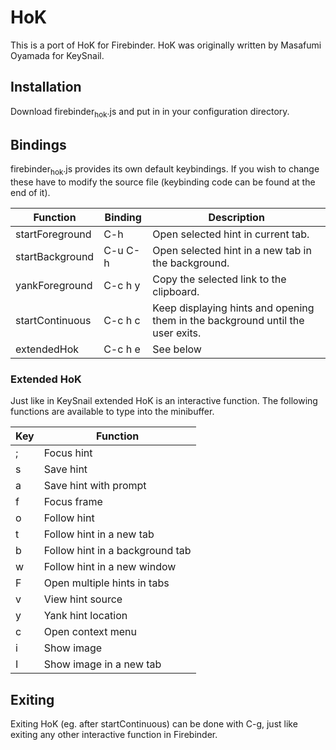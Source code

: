 * HoK
This is a port of HoK for Firebinder. HoK was originally written by
Masafumi Oyamada for KeySnail.
** Installation
Download firebinder_hok.js and put in in your configuration directory.
** Bindings
firebinder_hok.js provides its own default keybindings. If you wish to
change these have to modify the source file (keybinding code can be
found at the end of it).
|-----------------+---------+--------------------------------------------------------------------------------|
| Function        | Binding | Description                                                                    |
|-----------------+---------+--------------------------------------------------------------------------------|
| startForeground | C-h     | Open selected hint in current tab.                                             |
| startBackground | C-u C-h | Open selected hint in a new tab in the background.                             |
| yankForeground  | C-c h y | Copy the selected link to the clipboard.                                       |
| startContinuous | C-c h c | Keep displaying hints and opening them in the background until the user exits. |
| extendedHok     | C-c h e | See below                                                                      |
|-----------------+---------+--------------------------------------------------------------------------------|
*** Extended HoK
Just like in KeySnail extended HoK is an interactive function. The
following functions are available to type into the minibuffer.
|-----+--------------------------------------------------|
| Key | Function                                         |
|-----+--------------------------------------------------|
| ;   | Focus hint                                       |
| s   | Save hint                                        |
| a   | Save hint with prompt                            |
| f   | Focus frame                                      |
| o   | Follow hint                                      |
| t   | Follow hint in a new tab                         |
| b   | Follow hint in a background tab                  |
| w   | Follow hint in a new window                      |
| F   | Open multiple hints in tabs                      |
| v   | View hint source                                 |
| y   | Yank hint location                               |
| c   | Open context menu                                |
| i   | Show image                                       |
| I   | Show image in a new tab                          |
|-----+--------------------------------------------------|
** Exiting
Exiting HoK (eg. after startContinuous) can be done with C-g, just
like exiting any other interactive function in Firebinder.
